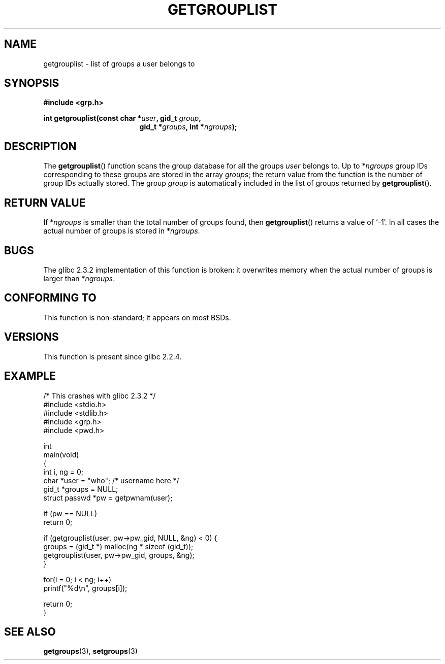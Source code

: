 .\" Copyright 2002 Walter Harms (walter.harms@informatik.uni-oldenburg.de)
.\" Distributed under GPL
.\" Thanks to glibc info pages
.\"
.\" Modified 2003-11-18, aeb: glibc is broken
.TH GETGROUPLIST 3 2003-11-18 "GNU" "Linux Programmer's Manual"
.SH NAME
getgrouplist \-  list of groups a user belongs to
.SH SYNOPSIS
.sp
.B #include <grp.h>
.sp
.BI "int getgrouplist(const char *" user ", gid_t " group ,
.in 24
.BI "gid_t *" groups ", int *" ngroups );
.SH DESCRIPTION
The
.BR getgrouplist ()
function scans the group database for all the groups
.I user
belongs to.
Up to
.RI * ngroups
group IDs corresponding to these groups are stored in the array
.IR groups ;
the return value from the function is the number of group IDs
actually stored.
The group
.I group
is automatically included in the list of groups returned by
.BR getgrouplist ().
.SH "RETURN VALUE"
If
.RI * ngroups
is smaller than the total number of groups found, then
.BR getgrouplist ()
returns a value of `\-1'.
In all cases the actual number of groups is stored in
.RI * ngroups .
.SH BUGS
The glibc 2.3.2 implementation of this function is broken:
it overwrites memory when the actual number of groups is larger than
.RI * ngroups .
.SH "CONFORMING TO"
This function is non-standard; it appears on most BSDs.
.SH "VERSIONS"
This function is present since glibc 2.2.4.
.SH EXAMPLE
.nf
/* This crashes with glibc 2.3.2 */
#include <stdio.h>
#include <stdlib.h>
#include <grp.h>
#include <pwd.h>

int
main(void)
{
    int i, ng = 0;
    char *user = "who";       /* username here */
    gid_t *groups = NULL;
    struct passwd *pw = getpwnam(user);

    if (pw == NULL)
        return 0;

    if (getgrouplist(user, pw->pw_gid, NULL, &ng) < 0) {
        groups = (gid_t *) malloc(ng * sizeof (gid_t));
        getgrouplist(user, pw->pw_gid, groups, &ng);
    }

    for(i = 0; i < ng; i++)
        printf("%d\en", groups[i]);

    return 0;
}
.fi
.SH "SEE ALSO"
.BR getgroups (3),
.BR setgroups (3)
